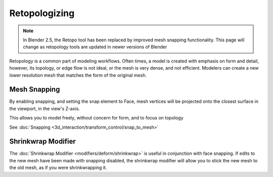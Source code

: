 
..    TODO/Review: {{review|partial=X}} .


Retopologizing
==============


.. admonition:: Note
   :class: note

   In Blender 2.5, the Retopo tool has been replaced by improved mesh snapping functionality. This page will change as retopology tools are updated in newer versions of Blender


Retopology is a common part of modeling workflows. Often times,
a model is created with emphasis on form and detail, however, its topology,
or edge flow is not ideal, or the mesh is very dense, and not efficient.
Modelers can create a new lower resolution mesh that matches the form of the original mesh.


Mesh Snapping
-------------


By enabling snapping, and setting the snap element to Face,
mesh vertices will be projected onto the closest surface in the viewport,
in the view's Z-axis.

This allows you to model freely, without concern for form, and to focus on topology

See :doc:`Snapping <3d_interaction/transform_control/snap_to_mesh>`


Shrinkwrap Modifier
-------------------


The :doc:`Shrinkwrap Modifier <modifiers/deform/shrinkwrap>` is useful in conjunction with face snapping. If edits to the new mesh have been made with snapping disabled, the shrinkwrap modifier will allow you to stick the new mesh to the old mesh, as if you were shrinkwrapping it.


